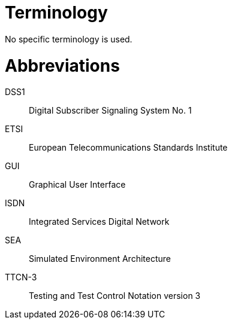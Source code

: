 = Terminology

No specific terminology is used.

= Abbreviations

DSS1:: Digital Subscriber Signaling System No. 1

ETSI:: European Telecommunications Standards Institute

GUI:: Graphical User Interface

ISDN:: Integrated Services Digital Network

SEA:: Simulated Environment Architecture

TTCN-3:: Testing and Test Control Notation version 3
